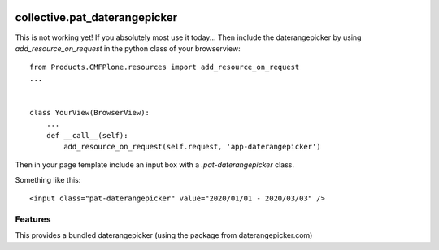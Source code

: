 .. This README is meant for consumption by humans and pypi. Pypi can render rst files so please do not use Sphinx features.
   If you want to learn more about writing documentation, please check out: http://docs.plone.org/about/documentation_styleguide.html
   This text does not appear on pypi or github. It is a comment.

.. image:: https://travis-ci.org/collective/collective.pat_daterangepicker.svg?branch=master
    :target: https://travis-ci.org/collective/collective.pat_daterangepicker

.. image:: https://coveralls.io/repos/github/collective/collective.pat_daterangepicker/badge.svg?branch=master
    :target: https://coveralls.io/github/collective/collective.pat_daterangepicker?branch=master
    :alt: Coveralls

.. image:: https://img.shields.io/pypi/v/collective.pat_daterangepicker.svg
    :target: https://pypi.python.org/pypi/collective.pat_daterangepicker/
    :alt: Latest Version

.. image:: https://img.shields.io/pypi/status/collective.pat_daterangepicker.svg
    :target: https://pypi.python.org/pypi/collective.pat_daterangepicker
    :alt: Egg Status

.. image:: https://img.shields.io/pypi/pyversions/collective.pat_daterangepicker.svg?style=plastic   :alt: Supported - Python Versions

.. image:: https://img.shields.io/pypi/l/collective.pat_daterangepicker.svg
    :target: https://pypi.python.org/pypi/collective.pat_daterangepicker/
    :alt: License


==============================
collective.pat_daterangepicker
==============================

This is not working yet!
If you absolutely most use it today...
Then include the daterangepicker by using `add_resource_on_request`
in the python class of your browserview:
::

    from Products.CMFPlone.resources import add_resource_on_request
    ...


    class YourView(BrowserView):
        ...
        def __call__(self):
            add_resource_on_request(self.request, 'app-daterangepicker')

Then in your page template include an input box with a `.pat-daterangepicker` class.

Something like this:
::

         <input class="pat-daterangepicker" value="2020/01/01 - 2020/03/03" />


Features
--------

This provides a bundled daterangepicker (using the package from daterangepicker.com)


